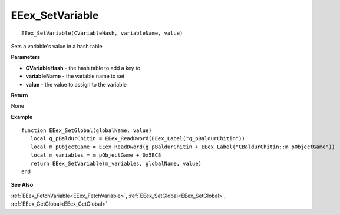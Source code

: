 .. _EEex_SetVariable:

===================================
EEex_SetVariable 
===================================

::

   EEex_SetVariable(CVariableHash, variableName, value)

Sets a variable's value in a hash table

**Parameters**

* **CVariableHash** - the hash table to add a key to
* **variableName** - the variable name to set
* **value** - the value to assign to the variable


**Return**

None

**Example**

::

   function EEex_SetGlobal(globalName, value)
      local g_pBaldurChitin = EEex_ReadDword(EEex_Label("g_pBaldurChitin"))
      local m_pObjectGame = EEex_ReadDword(g_pBaldurChitin + EEex_Label("CBaldurChitin::m_pObjectGame"))
      local m_variables = m_pObjectGame + 0x5BC8
      return EEex_SetVariable(m_variables, globalName, value)
   end

**See Also**

:ref:`EEex_FetchVariable<EEex_FetchVariable>`, :ref:`EEex_SetGlobal<EEex_SetGlobal>`, :ref:`EEex_GetGlobal<EEex_GetGlobal>`


